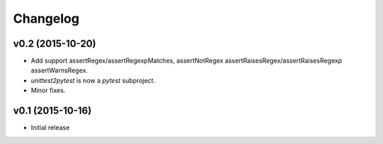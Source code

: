 Changelog
============

v0.2 (2015-10-20)
---------------------

* Add support assertRegex/assertRegexpMatches, assertNotRegex
  assertRaisesRegex/assertRaisesRegexp assertWarnsRegex.

* `unittest2pytest` is now a `pytest` subproject.

* Minor fixes.


v0.1 (2015-10-16)
---------------------

* Initial release

..
 Local Variables:
 mode: rst
 ispell-local-dictionary: "american"
 coding: utf-8
 End:

